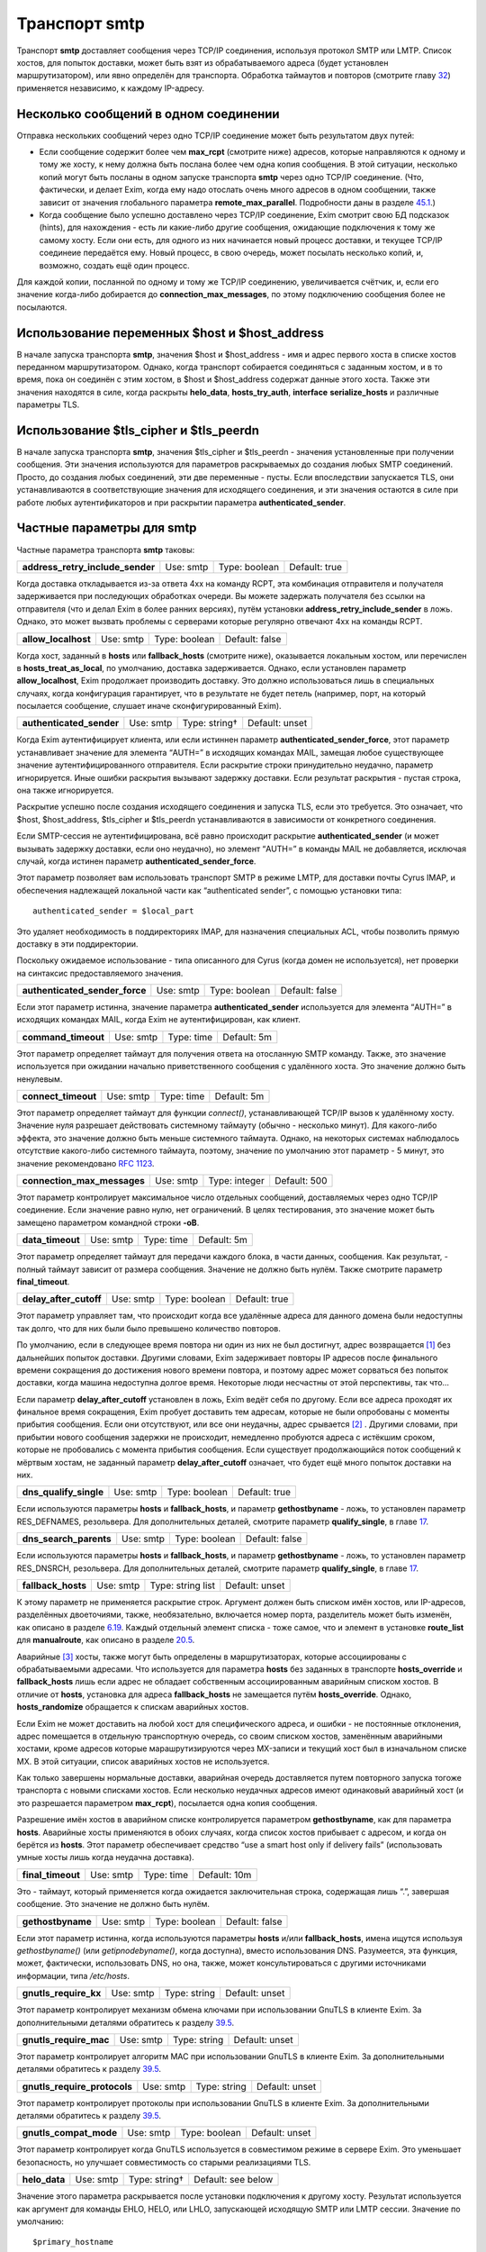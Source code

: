====================
Транспорт **smtp**\ 
====================

.. _ch30-00:

Транспорт **smtp**\  доставляет сообщения через TCP/IP соединения, используя протокол SMTP или LMTP. Список хостов, для попыток доставки, может быть взят из обрабатываемого адреса (будет установлен маршрутизатором), или явно определён для транспорта. Обработка таймаутов и повторов (смотрите главу `32 <ch32#ch32-00>`_) применяется независимо, к каждому IP-адресу.

.. _ch30-01:

Несколько сообщений в одном соединении
======================================

Отправка нескольких сообщений через одно TCP/IP соединение может быть результатом двух путей:

* Если сообщение содержит более чем **max_rcpt**\  (смотрите ниже) адресов, которые направляются к одному и тому же хосту, к нему должна быть послана более чем одна копия сообщения. В этой ситуации, несколько копий могут быть посланы в одном запуске транспорта **smtp**\  через одно TCP/IP соединение. (Что, фактически, и делает Exim, когда ему надо отослать очень много адресов в одном сообщении, также зависит от значения глобального параметра **remote_max_parallel**\ . Подробности даны в разделе `45.1 <ch45#ch45-01>`_.)
  
* Когда сообщение было успешно доставлено через TCP/IP соединение, Exim смотрит свою БД подсказок (hints), для нахождения - есть ли какие-либо другие сообщения, ожидающие подключения к тому же самому хосту. Если они есть, для одного из них начинается новый процесс доставки, и текущее TCP/IP соединеие передаётся ему. Новый процесс, в свою очередь, может посылать несколько копий, и, возможно, создать ещё один процесс.
  
Для каждой копии, посланной по одному и тому же TCP/IP соединению, увеличивается счётчик, и, если его значение когда-либо добирается до **connection_max_messages**\ , по этому подключению сообщения более не посылаются.

.. _ch30-02:

Использование переменных $host и $host_address
==============================================

В начале запуска транспорта **smtp**\ , значения $host и $host_address - имя и адрес первого хоста в списке хостов переданном маршрутизатором. Однако, когда транспорт собирается соединяться с заданным хостом, и в то время, пока он соединён с этим хостом, в $host и $host_address содержат данные этого хоста. Также эти значения находятся в силе, когда раскрыты **helo_data**\ , **hosts_try_auth**\ , **interface**\  **serialize_hosts**\  и различные параметры TLS.

.. _ch30-03:

Использование $tls_cipher и $tls_peerdn
=======================================

В начале запуска транспорта **smtp**\ , значения $tls_cipher и $tls_peerdn - значения установленные при получении сообщения. Эти значения используются для параметров раскрываемых до создания любых SMTP соединений. Просто, до создания любых соединений, эти две переменные - пусты. Если впоследствии запускается TLS, они устанавливаются в соответствующие значения для исходящего соединения, и эти значения остаются в силе при работе любых аутентификаторов и при раскрытии параметра **authenticated_sender**\ .

.. _ch30-04:

Частные параметры для **smtp**\ 
================================

Частные параметра транспорта **smtp**\  таковы:

.. index::   pair: smtp; address_retry_include_sender


   
+-----------------------------------+-----------+---------------+---------------+
|                                   |           |               |               |
| **address_retry_include_sender**\ | Use: smtp | Type: boolean | Default: true |
|                                   |           |               |               |
+-----------------------------------+-----------+---------------+---------------+

Когда доставка откладывается из-за ответа 4хх на команду RCPT, эта комбинация отправителя и получателя задерживается при последующих обработках очереди. Вы можете задержать получателя без ссылки на отправителя (что и делал Exim в более ранних версиях), путём установки **address_retry_include_sender**\  в ложь. Однако, это может вызвать проблемы с серверами которые регулярно отвечают 4xx на команды RCPT.

.. index::   pair: smtp; allow_localhost


   
+----------------------+-----------+---------------+----------------+
|                      |           |               |                |
| **allow_localhost**\ | Use: smtp | Type: boolean | Default: false |
|                      |           |               |                |
+----------------------+-----------+---------------+----------------+

Когда хост, заданный в **hosts**\  или **fallback_hosts**\  (смотрите ниже), оказывается локальным хостом, или перечислен в **hosts_treat_as_local**\ , по умолчанию, доставка задерживается. Однако, если установлен параметр **allow_localhost**\ , Exim продолжает производить доставку. Это должно использоваться лишь в специальных случаях, когда конфигурация гарантирует, что в результате не будет петель (например, порт, на который посылается сообщение, слушает иначе сконфигурированный Exim).

.. index::   pair: smtp; authenticated_sender


   
+---------------------------+-----------+---------------+----------------+
|                           |           |               |                |
| **authenticated_sender**\ | Use: smtp | Type: string† | Default: unset |
|                           |           |               |                |
+---------------------------+-----------+---------------+----------------+

Когда Exim аутентифицирует клиента, или если истиннен параметр **authenticated_sender_force**\ , этот параметр устанавливает значение для элемента “AUTH=” в исходящих командах MAIL, замещая любое существующее значение аутентифицированного отправителя. Если раскрытие строки принудительно неудачно, параметр игнорируется. Иные ошибки раскрытия вызывают задержку доставки. Если результат раскрытия - пустая строка, она также игнорируется.

Раскрытие успешно после создания исходящего соединения и запуска TLS, если это требуется. Это означает, что $host, $host_address, $tls_cipher и $tls_peerdn устанавливаются в зависимости от конкретного соединения.

Если SMTP-сессия не аутентифицирована, всё равно происходит раскрытие **authenticated_sender**\  (и может вызывать задержку доставки, если оно неудачно), но элемент “AUTH=” в команды MAIL не добавляется, исключая случай, когда истинен параметр **authenticated_sender_force**\ .

Этот параметр позволяет вам использовать транспорт SMTP в режиме LMTP, для доставки почты Cyrus IMAP, и обеспечения надлежащей локальной части как “authenticated sender”, с помощью установки типа:

::

  authenticated_sender = $local_part

Это удаляет необходимость в поддиректориях IMAP, для назначения специальных ACL, чтобы позволить прямую доставку в эти поддиректории.

Поскольку ожидаемое использование - типа описанного для Cyrus (когда домен не используется), нет проверки на синтаксис предоставляемого значения.

.. index::   pair: smtp; authenticated_sender_force


   
+---------------------------------+-----------+---------------+----------------+
|                                 |           |               |                |
| **authenticated_sender_force**\ | Use: smtp | Type: boolean | Default: false |
|                                 |           |               |                |
+---------------------------------+-----------+---------------+----------------+

Если этот параметр истинна, значение параметра **authenticated_sender**\  используется для элемента “AUTH=” в исходящих командах MAIL, когда Exim не аутентифицирован, как клиент.

.. index::   pair: smtp; command_timeout


   
+----------------------+-----------+------------+-------------+
|                      |           |            |             |
| **command_timeout**\ | Use: smtp | Type: time | Default: 5m |
|                      |           |            |             |
+----------------------+-----------+------------+-------------+

Этот параметр определяет таймаут для получения ответа на отосланную SMTP команду. Также, это значение используется при ожидании начально приветственного сообщения с удалённого хоста. Это значение должно быть ненулевым.

.. index::   pair: smtp; connect_timeout


   
+----------------------+-----------+------------+-------------+
|                      |           |            |             |
| **connect_timeout**\ | Use: smtp | Type: time | Default: 5m |
|                      |           |            |             |
+----------------------+-----------+------------+-------------+

Этот параметр определяет таймаут для функции *connect()*\ , устанавливающей TCP/IP вызов к удалённому хосту. Значение нуля разрешает действовать системному таймауту (обычно - несколько минут). Для какого-либо эффекта, это значение должно быть меньше системного таймаута. Однако, на некоторых системах наблюдалось отсутствие какого-либо системного таймаута, поэтому, значение по умолчанию этот параметр - 5 минут, это значение рекомендовано `RFC 1123 <http://www.faqs.org/rfcs/rfc1123.html>`_.

.. index::   pair: smtp; connection_max_messages


   
+------------------------------+-----------+---------------+--------------+
|                              |           |               |              |
| **connection_max_messages**\ | Use: smtp | Type: integer | Default: 500 |
|                              |           |               |              |
+------------------------------+-----------+---------------+--------------+

Этот параметр контролирует максимальное число отдельных сообщений, доставляемых через одно TCP/IP соединение. Если значение равно нулю, нет ограничений. В целях тестирования, это значение может быть замещено параметром командной строки **-oB**\ .

.. index::   pair: smtp; data_timeout


   
+-------------------+-----------+------------+-------------+
|                   |           |            |             |
| **data_timeout**\ | Use: smtp | Type: time | Default: 5m |
|                   |           |            |             |
+-------------------+-----------+------------+-------------+

Этот параметр определяет таймаут для передачи каждого блока, в части данных, сообщения. Как результат, - полный таймаут зависит от размера сообщения. Значение не должно быть нулём. Также смотрите параметр **final_timeout**\ .

.. index::   pair: smtp; delay_after_cutoff


   
+-------------------------+-----------+---------------+---------------+
|                         |           |               |               |
| **delay_after_cutoff**\ | Use: smtp | Type: boolean | Default: true |
|                         |           |               |               |
+-------------------------+-----------+---------------+---------------+

Этот параметр управляет там, что происходит когда все удалённые адреса для данного домена были недоступны так долго, что для них были было превышено количество повторов.

По умолчанию, если в следующее время повтора ни один из них не был достигнут, адрес возвращается [#id12]_ без дальнейших попыток доставки. Другими словами, Exim задерживает повторы IP адресов после финального времени сокращения до достижения нового времени повтора, и поэтому адрес может сорваться без попыток доставки, когда машина недоступна долгое время. Некоторые люди несчастны от этой перспективы, так что...

Если параметр **delay_after_cutoff**\  установлен в ложь, Exim ведёт себя по другому. Если все адреса проходят их финальное время сокращения, Exim пробует доставить тем адресам, которые не были опробованы с моменты прибытия сообщения. Если они отсутствуют, или все они неудачны, адрес срывается [#id13]_ . Другими словами, при прибытии нового сообщения задержки не происходит, немедленно пробуются адреса с истёкшим сроком, которые не пробовались с момента прибытия сообщения. Если существует продолжающийся поток сообщений к мёртвым хостам, не заданный параметр **delay_after_cutoff**\  означает, что будет ещё много попыток доставки на них.

.. index::   pair: smtp; dns_qualify_single


   
+-------------------------+-----------+---------------+---------------+
|                         |           |               |               |
| **dns_qualify_single**\ | Use: smtp | Type: boolean | Default: true |
|                         |           |               |               |
+-------------------------+-----------+---------------+---------------+

Если используются параметры **hosts**\  и **fallback_hosts**\ , и параметр **gethostbyname**\  - ложь, то установлен параметр RES_DEFNAMES, резольвера. Для дополнительных деталей, смотрите параметр **qualify_single**\ , в главе `17 <ch17#ch17-00>`_.

.. index::   pair: smtp; dns_search_parents


   
+-------------------------+-----------+---------------+----------------+
|                         |           |               |                |
| **dns_search_parents**\ | Use: smtp | Type: boolean | Default: false |
|                         |           |               |                |
+-------------------------+-----------+---------------+----------------+

Если используются параметры **hosts**\  и **fallback_hosts**\ , и параметр **gethostbyname**\  - ложь, то установлен параметр RES_DNSRCH, резольвера. Для дополнительных деталей, смотрите параметр **qualify_single**\ , в главе `17 <ch17#ch17-00>`_.

.. index::   pair: smtp; fallback_hosts


   
+---------------------+-----------+-------------------+----------------+
|                     |           |                   |                |
| **fallback_hosts**\ | Use: smtp | Type: string list | Default: unset |
|                     |           |                   |                |
+---------------------+-----------+-------------------+----------------+

К этому параметр не применяется раскрытие строк. Аргумент должен быть списком имён хостов, или IP-адресов, разделённых двоеточиями, также, необязательно, включается номер порта, разделитель может быть изменён, как описано в разделе `6.19 <ch06#ch06-19>`_. Каждый отдельный элемент списка - тоже самое, что и элемент в установке **route_list**\  для **manualroute**\ , как описано в разделе `20.5 <ch20#ch20-05>`_.

Аварийные [#id14]_ хосты, также могут быть определены в маршрутизаторах, которые ассоциированы с обрабатываемыми адресами. Что используется для параметра **hosts**\  без заданных в транспорте **hosts_override**\  и **fallback_hosts**\  лишь если адрес не обладает собственным ассоциированным аварийным списком хостов. В отличие от **hosts**\ , установка для адреса **fallback_hosts**\  не замещается путём **hosts_override**\ . Однако, **hosts_randomize**\  обращается к спискам аварийных хостов.

Если Exim не может доставить на любой хост для специфического адреса, и ошибки - не постоянные отклонения, адрес помещается в отдельную транспортную очередь, со своим списком хостов, заменённым аварийными хостами, кроме адресов которые марашрутизируются через MX-записи и текущий хост был в изначальном списке MX. В этой ситуации, список аварийных хостов не используется.

Как только завершены нормальные доставки, аварийная очередь доставляется путем повторного запуска тогоже транспорта с новыми списками хостов. Если несколько неудачных адресов имеют одинаковый аварийный хост (и это разрешается параметром **max_rcpt**\ ), посылается одна копия сообщения.

Разрешение имён хостов в аварийном списке контролируется параметром **gethostbyname**\ , как для параметра **hosts**\ . Аварийные хосты применяются в обоих случаях, когда список хостов прибывает с адресом, и когда он берётся из **hosts**\ . Этот параметр обеспечивает средство “use a smart host only if delivery fails” (использовать умные хосты лишь когда неудачна доставка).

.. index::   pair: smtp; final_timeout


   
+--------------------+-----------+------------+--------------+
|                    |           |            |              |
| **final_timeout**\ | Use: smtp | Type: time | Default: 10m |
|                    |           |            |              |
+--------------------+-----------+------------+--------------+

Это - таймаут, который применяется когда ожидается заключительная строка, содержащая лишь “.”, завершая сообщение. Это значение не должно быть нулём.

.. index::   pair: smtp; gethostbyname


   
+--------------------+-----------+---------------+----------------+
|                    |           |               |                |
| **gethostbyname**\ | Use: smtp | Type: boolean | Default: false |
|                    |           |               |                |
+--------------------+-----------+---------------+----------------+

Если этот параметр истинна, когда используются параметры **hosts**\  и/или **fallback_hosts**\ , имена ищутся используя *gethostbyname()*\  (или *getipnodebyname()*\ , когда доступна), вместо использования DNS. Разумеется, эта функция, может, фактически, использовать DNS, но она, также, может консультироваться с другими источниками информации, типа */etc/hosts*\ .

.. index::   pair: smtp; gnutls_require_kx


   
+------------------------+-----------+--------------+----------------+
|                        |           |              |                |
| **gnutls_require_kx**\ | Use: smtp | Type: string | Default: unset |
|                        |           |              |                |
+------------------------+-----------+--------------+----------------+

Этот параметр контролирует механизм обмена ключами при использовании GnuTLS в клиенте Exim. За дополнительными деталями обратитесь к разделу `39.5 <ch39#ch39-05>`_.

.. index::   pair: smtp; gnutls_require_mac


   
+-------------------------+-----------+--------------+----------------+
|                         |           |              |                |
| **gnutls_require_mac**\ | Use: smtp | Type: string | Default: unset |
|                         |           |              |                |
+-------------------------+-----------+--------------+----------------+

Этот параметр контролирует алгоритм MAC при использовании GnuTLS в клиенте Exim. За дополнительными деталями обратитесь к разделу `39.5 <ch39#ch39-05>`_.

.. index::   pair: smtp; gnutls_require_protocols


   
+-------------------------------+-----------+--------------+----------------+
|                               |           |              |                |
| **gnutls_require_protocols**\ | Use: smtp | Type: string | Default: unset |
|                               |           |              |                |
+-------------------------------+-----------+--------------+----------------+

Этот параметр контролирует протоколы при использовании GnuTLS в клиенте Exim. За дополнительными деталями обратитесь к разделу `39.5 <ch39#ch39-05>`_.

.. index::   pair: smtp; gnutls_compat_mode


   
+-------------------------+-----------+---------------+----------------+
|                         |           |               |                |
| **gnutls_compat_mode**\ | Use: smtp | Type: boolean | Default: unset |
|                         |           |               |                |
+-------------------------+-----------+---------------+----------------+

Этот параметр контролирует когда GnuTLS используется в совместимом режиме в сервере Exim. Это уменьшает безопасность, но улучшает совместимость со старыми реализациями TLS.

.. index::   pair: smtp; helo_data


   
+----------------+-----------+---------------+--------------------+
|                |           |               |                    |
| **helo_data**\ | Use: smtp | Type: string† | Default: see below |
|                |           |               |                    |
+----------------+-----------+---------------+--------------------+

Значение этого параметра раскрывается после установки подключения к другому хосту. Результат используется как аргумент для команды EHLO, HELO, или LHLO, запускающей исходящую SMTP или LMTP сессии. Значение по умолчанию:

::

  $primary_hostname

В процессе раскрытия переменные $host и $host_address устанавливается данные удалённого хоста, и переменные $sending_ip_address и $sending_port устанавливаются в используемые локальный IP адрес и номер порта. Эти переменные могут использоваться для генерации различных значений для различных серверов или различных локальных IP адресов. Например, если вы хотите чтобы строка используемая для **helo_data**\  была получена путём поиска в DNS адреса исходящего интерфейса, вы можете использовать это:

::

  helo_data = ${lookup dnsdb{ptr=$sending_ip_address}{$value}\
                            {$primary_hostname}

Использование **helo_data**\  применяется в обоих случаях - при отправке сообщений и при выполнении обратных вызовов (callout).

.. index::   pair: smtp; hosts


   
+------------+-----------+--------------------+----------------+
|            |           |                    |                |
| **hosts**\ | Use: smtp | Type: string list† | Default: unset |
|            |           |                    |                |
+------------+-----------+--------------------+----------------+

Хосты ассоциированы с адресом при помощи маршрутизатора типа **dnslookup**\ , который ищёт хосты поиском домена адреса в DNS, или путём **manualroute**\ , имеющего списки хостов в конфигурации. Однако, почтовые адреса могут быть переданы транспорту **smtp**\  при помощи любого маршрутизатора, и не все они могут обеспечить ассоциированный список хостов.

Параметр **hosts**\  задаёт список хостов, используемых если обрабатываемый адрес не имеет связанных с ним ассоциированных хостов. Также, хосты определённые в **hosts**\  используются при заданного параметра **hosts_override**\ , независимо от того, заданы ли собственные хосты адреса или нет.

Вначале строка раскрывается, до интерпретации как списка имён хостов, или IP-адресов разделённых двоеточиями, с возможным включением номера порта. Разделитель может быть изменён на что-то иное, чем двоеточие, как описано в разделе `6.19 <ch06#ch06-19>`_. Каждый отдельный элемент списка - тоже самое, что и элемент в установке **route_list**\  для **manualroute**\ , как описано в разделе `20.5 <ch20#ch20-05>`_. Однако, отметьте, что средство “/MX”, маршрутизатора **manualroute**\ , тут недоступно.

Если раскрытие неудачно, доставка задерживается. Исключая ошибку, вызванную неспособностью завершить поиск, ошибка записывается в лог паники, также как и в главный лог. Имена хостов ищутся или путём непосредственного поиска записи адреса в DNS, или путём вызова *gethostbyname()*\  (или *getipnodebyname()*\ , когда она доступна), в зависимости от установки параметра **gethostbyname**\ . Когда Exim собран с поддержкой IPv6, если хост, который ищется в DNS, имеет оба адреса - IPv4 и IPv6, используются оба типа адреса.

В процессе доставки, хосты пробуются в порядке подчиняющемся их статусу повтора, если не задан параметр **hosts_randomize**\ .

.. index::   pair: smtp; hosts_avoid_esmtp


   
+------------------------+-----------+------------------+----------------+
|                        |           |                  |                |
| **hosts_avoid_esmtp**\ | Use: smtp | Type: host list† | Default: unset |
|                        |           |                  |                |
+------------------------+-----------+------------------+----------------+

Этот параметр - для использования с кривыми хостами, которые объявляют средства ESMTP (например PIPELINING), и, затем, не в состоянии осуществить их должным образом. Когда хост совпадает с **hosts_avoid_esmtp**\ , Exim посылает HELO, а не EHLO, в начале сеанса SMTP. Это означает, что не могут использоваться какие бы то ни было ESMTP средства, типа AUTH, PIPELINING, SIZE, и STARTTLS.

.. index::   pair: smtp; hosts_avoid_pipelining


   
+-----------------------------+-----------+------------------+----------------+
|                             |           |                  |                |
| **hosts_avoid_pipelining**\ | Use: smtp | Type: host list† | Default: unset |
|                             |           |                  |                |
+-----------------------------+-----------+------------------+----------------+

Exim не использует расширение SMTP PIPELINING когда производит доставку на любой хост из этого списка, даже если хост объявлял поддержку PIPELINING.

.. index::   pair: smtp; hosts_avoid_tls


   
+----------------------+-----------+------------------+----------------+
|                      |           |                  |                |
| **hosts_avoid_tls**\ | Use: smtp | Type: host list† | Default: unset |
|                      |           |                  |                |
+----------------------+-----------+------------------+----------------+

Exim не пытается начать TLS-сессию, когда происходит доставка на любой хост совпадающий с этим списком. Для получения дополнительных деталей о TLS, смотрите главе `39 <ch39#ch39-00>`_.

.. index::   pair: smtp; hosts_max_try


   
+--------------------+-----------+---------------+------------+
|                    |           |               |            |
| **hosts_max_try**\ | Use: smtp | Type: integer | Default: 5 |
|                    |           |               |            |
+--------------------+-----------+---------------+------------+

Этот параметр ограничивает число IP-адресов, которые пробуются для любой одной доставки, в случае когда происходят временные ошибки доставки. Раздел `30.5 <ch30#ch30-05>`_ описывает её использование, и зачем она нужна.

.. index::   pair: smtp; hosts_max_try_hardlimit


   
+------------------------------+-----------+---------------+-------------+
|                              |           |               |             |
| **hosts_max_try_hardlimit**\ | Use: smtp | Type: integer | Default: 50 |
|                              |           |               |             |
+------------------------------+-----------+---------------+-------------+

Это - дополнительная проверка на максимальное число IP-адресов, которые Exim пробует для любой одной доставки. Раздел `30.5 <ch30#ch30-05>`_ описывает её использование, и зачем она нужна.

.. index::   pair: smtp; hosts_nopass_tls


   
+-----------------------+-----------+------------------+----------------+
|                       |           |                  |                |
| **hosts_nopass_tls**\ | Use: smtp | Type: host list† | Default: unset |
|                       |           |                  |                |
+-----------------------+-----------+------------------+----------------+

Для любых хостов, которые совпадают с этим списком, соединение на котором была начата TLS-сессия, не будет передаваться новому процессу доставки для посылки иного сообщения в той же самой сессии. Для объяснений, когда это может быть необходимо, смотрите раздел `39.10 <ch39#ch39-10>`_.

.. index::   pair: smtp; hosts_override


   
+---------------------+-----------+---------------+----------------+
|                     |           |               |                |
| **hosts_override**\ | Use: smtp | Type: boolean | Default: false |
|                     |           |               |                |
+---------------------+-----------+---------------+----------------+

Если этот параметр установлен, и, также, установлен параметр **hosts**\ , то любые хосты присоединённые к адресу игнорируются, и вместо них всегда используются хосты заданные в параметре **hosts**\ . Этот параметр не применяется к **fallback_hosts**\ .

.. index::   pair: smtp; hosts_randomize


   
+----------------------+-----------+---------------+----------------+
|                      |           |               |                |
| **hosts_randomize**\ | Use: smtp | Type: boolean | Default: false |
|                      |           |               |                |
+----------------------+-----------+---------------+----------------+

Если этот параметр установлен, и, или список хостов взят из параметра **hosts**\  или **fallback_hosts**\ , или хосты предоставленные маршрутизатором не были получены из MX-записей (это включает аварийные хосты из маршрутизатора), и не были рандомизированы [#id15]_ маршрутизатором, то порядок опробования хостов рандомизируется каждый раз при запуске транспорта. Перемешивание порядка списка хостов может использоваться для грубого распределения нагрузки.

Когда параметр **hosts_randomize**\  - истинна, список хостов может быть разбит на группы, порядок которых перемешивается отдельно. Это позволяет установить MX-like поведение. Границы между группами обозначены элементом, который просто “+” в списке хостов. Например:

::

  hosts = host1:host2:host3:+:host4:host5

Порядок трёх первых и порядок последних двух хостов перемешивается для каждого использования, но первые три всегда завершаются до двух последних. Если параметр **hosts_randomize**\  не установлена, элемент списка “+” - игнорируется.

.. index::   pair: smtp; hosts_require_auth


   
+-------------------------+-----------+------------------+----------------+
|                         |           |                  |                |
| **hosts_require_auth**\ | Use: smtp | Type: host list† | Default: unset |
|                         |           |                  |                |
+-------------------------+-----------+------------------+----------------+

Этот параметр предоставляет список серверов, для которых должна произойти успешная аутентификация до того, как Exim попробует передать сообщение. Если аутентификация неудачна для серверов которые не в этом списке, Exim пробует отослать без аутентификации. Если аутентифкация неудачна для одного из серверов в списке, - доставка задерживается. Эта временная ошибка обнаружима в правилах повторов, таким образом, она может быть превращена жёсткую ошибку, если это требуется. Также смотрите параметр **hosts_try_auth**\  и главу `33 <ch33#ch33-00>`_ - для получения дополнительных деталей о аутентификации.

.. index::   pair: smtp; hosts_require_tls


   
+------------------------+-----------+------------------+----------------+
|                        |           |                  |                |
| **hosts_require_tls**\ | Use: smtp | Type: host list† | Default: unset |
|                        |           |                  |                |
+------------------------+-----------+------------------+----------------+

Exim будет настаивать на использовании сессии TLS, когда доставляет к любому хосту который совпадает с этим списком. Смотрите главу `39 <ch39#ch39-00>`_, для получения дополнительных деталей о TLS.

.. note::


   Этот параметр затрагивает лишь исходящую почту. Для применения TLS ко входящим сообщениям, используйте соответствующую ACL.
   
.. index::   pair: smtp; hosts_try_auth


   
+---------------------+-----------+------------------+----------------+
|                     |           |                  |                |
| **hosts_try_auth**\ | Use: smtp | Type: host list† | Default: unset |
|                     |           |                  |                |
+---------------------+-----------+------------------+----------------+

Этот параметр предоставляет список серверов, которым Exim пытается аутентифицироваться, когда соединяется как клиент, если эти сервера объявляли о поддержке аутентификации. Если аутентификация неудачна, Exim пробует передать сообщение неаутентифицировавшись. Также смотрите параметр **hosts_require_auth**\  и главу `33 <ch33#ch33-00>`_ - для получения дополнительных деталей о аутентификации.

.. index::   pair: smtp; interface


   
+----------------+-----------+--------------------+----------------+
|                |           |                    |                |
| **interface**\ | Use: smtp | Type: string list† | Default: unset |
|                |           |                    |                |
+----------------+-----------+--------------------+----------------+

Этот параметр определяет, какие интерфейсы будут использоваться при создании исходящего SMTP-вызова. Значение - IP адрес, а не имя интерфейса, типа ``xl0``\ . Не перепутайте с адресом интерфейса который используется при получении сообщения, находящегося в $received_ip_address, ранее известной как $interface_address. Имя было изменено для минимизации путаницы с адресом исходящего интерфейса. Нет переменной которая содержит адрес исходящего интерфейса, по причине что если он не задан этим параметром - его значение неизвестно.

В процессе раскрытия параметра **interface**\  переменные $host и $host_address ссылаются на хост, к которому будет производиться подключение. Принудительная неудача раскрытия, или результат в виде пустой строки, вызывают игнорирование этого параметра. Иначе, после раскрытия, строка должна быть списком IP-адресов, по умолчанию разделённых двоеточиями, но разделитель может быть изменён обычным способом. Например:

::

  interface = <; 192.168.123.123 ; 3ffe:ffff:836f::fe86:a061

Первый интерфейс корректного типа (IPv4 или IPv6) - используется для исходящего соединения. Если ни один из них не является интерфейсом правильного типа, параметр игнорируется. Если параметр **interface**\  не установлен, или игнорируется, то системные IP-функции выбирают, какой интерфейс использовать, если у хоста их более одного.

.. index::   pair: smtp; keepalive


   
+----------------+-----------+---------------+---------------+
|                |           |               |               |
| **keepalive**\ | Use: smtp | Type: boolean | Default: true |
|                |           |               |               |
+----------------+-----------+---------------+---------------+

Этот параметра контролирует установку SO_KEEPALIVE на исходящих сокетах соединения TCP/IP. Когда она установлена, она заставляет ядро периодически исследовать неактивные соединения, путём отправки пакета со “старым” номером последовательности. Другой конец подключения должен послать подтверждение, если с подключением всё в порядке, или сброс, если подключение было прервано. Причина этого в том, что оказывается благоприятное воздействие освобождения некоторых типов подключений, которые могут “застрять”, когда удалённый хост отключается, не разрывая TCP/IP соединение должным образом. Механизм “keepalive” может занять несколько часов, для обнаружения недостижимых хостов.

.. index::   pair: smtp; lmtp_ignore_quota


   
+------------------------+-----------+---------------+----------------+
|                        |           |               |                |
| **lmtp_ignore_quota**\ | Use: smtp | Type: boolean | Default: false |
|                        |           |               |                |
+------------------------+-----------+---------------+----------------+

Если этот параметр истинна, когда параметр **protocol**\  установлен в **lmtp**\ , строка ``IGNOREQUOTA``\  добавляется у команде RCPT, при условии, что LMTP-сервер информировал о поддержке ``IGNOREQUOTA``\  в его ответе на команду LHLO.

.. index::   pair: smtp; max_rcpt


   
+---------------+-----------+---------------+--------------+
|               |           |               |              |
| **max_rcpt**\ | Use: smtp | Type: integer | Default: 100 |
|               |           |               |              |
+---------------+-----------+---------------+--------------+

Этот параметр ограничивает число команд RCPT, которые посылаются в одной SMTP-транзакции. Каждый установленный адрес обрабатывается независимо, и, таким образом, может вызывать параллельные подключения к одному и тому же хосту, если это разрешается параметром **remote_max_parallel**\ .

.. index::   pair: smtp; multi_domain


   
+-------------------+-----------+---------------+---------------+
|                   |           |               |               |
| **multi_domain**\ | Use: smtp | Type: boolean | Default: true |
|                   |           |               |               |
+-------------------+-----------+---------------+---------------+

Когда этот параметр установлен, транспорт **smtp**\  может обрабатывать множество адресов, содержащих смесь различных доменов, если все они резольвятся в один и тот же список хостов. Выключение параметр ограничивает транспорт обработкой лишь одного домена одновременно. Это полезно, если вы хотите использовать $domain в раскрытии для транспорта, поскольку она установлена лишь когда один домен вовлечён в удалённую доставку.

.. index::   pair: smtp; port


   
+-----------+-----------+---------------+--------------------+
|           |           |               |                    |
| **port**\ | Use: smtp | Type: string† | Default: see below |
|           |           |               |                    |
+-----------+-----------+---------------+--------------------+

Этот параметр определяет TCP/IP порт на сервере, с котырым соединяется Exim.

.. note::


   Не перепутайте её с портом который используется при приёме сообщения, $received_port, ранее известной как $interface_port. Имя изменено для минимизации ошибок с исходящим портом. Переменная содержащая исходящий порт - остутствует.
   
Если значение параметра начинается с цифры, оно берётся как номер порта; иначе, оно ищется с использованием *getservbyname()*\ . Обычно, значение по умолчанию - **smtp**\ , но, если протокол установлен как **lmtp**\ , значение по умолчанию - **lmtp**\ . Если раскрытие неудачно, или если не может быть найден номер порта, доставка задерживается.

.. index::   pair: smtp; protocol


   
+---------------+-----------+--------------+---------------+
|               |           |              |               |
| **protocol**\ | Use: smtp | Type: string | Default: smtp |
|               |           |              |               |
+---------------+-----------+--------------+---------------+

Если этот параметр установлен в **lmtp**\  вместо **smtp**\ , значение по умолчанию для параметра **port**\  изменяется на **lmtp**\ , и транспорт оперирует протоколом LMTP (`RFC 2033 <http://www.faqs.org/rfcs/rfc2033.html>`_), вместо SMTP. Этот протокол иногда используется для локальных доставок в закрытое хранилища сообщений. Exim, также, поддерживает выполнение LMTP через трубу к локальному процессу - смотрите главу `28 <ch28#ch28-00>`_.

.. index::   pair: smtp; retry_include_ip_address


   
+-------------------------------+-----------+---------------+---------------+
|                               |           |               |               |
| **retry_include_ip_address**\ | Use: smtp | Type: boolean | Default: true |
|                               |           |               |               |
+-------------------------------+-----------+---------------+---------------+

Exim, обычно, включает оба - имя хоста и IP-адрес в ключ, создаваемый для индексирования данных повторов, после временной неудачи доставки. Это означает, что когда один или несколько IP-адресов для хоста неудачны, он проверяет их периодически (управляемый правилами повторов), но использование других IP-адресов - не затрагивается.

Однако, в некоторых окружающих средах dialup-хостов, назначается другой адрес при каждом соединении. В этой ситуации, использование IP-адреса как части ключа повторов приводит к нежелательным результатам. Установка этого параметра в ложь, заставляет Exim использовать только имя хоста. Обычно, это должно делаться на отдельном **smtp**\  транспорте, устанавливаемом специально для обработки dialup-хостов.

.. index::   pair: smtp; serialize_hosts


   
+----------------------+-----------+------------------+----------------+
|                      |           |                  |                |
| **serialize_hosts**\ | Use: smtp | Type: host list† | Default: unset |
|                      |           |                  |                |
+----------------------+-----------+------------------+----------------+

Поскольку Exim работает в распределённой манере, если несколько сообщений для одного хоста прибывают одновременно, может произойти более одного подключения к удалённому хосту. Обычно, это не проблема, кроме случаев, когда между хостами медленная связь. В этом случае, может быть полезным ограничить Exim одним соединением одновременно. Это может быть сделано путём установки параметра **serialize_hosts**\ , чтобы она совпадала с этими хостами.

Exim осуществляет упорядочивание посредством базы данных подсказок (hints), в которую вносятся записи каждый раз, когда процесс соединяется с одним из ограниченных хостов. Запись удаляется после завершения соединения. Очевидно, есть возможность для оставления ложных записей, если происходит системный или программный сбой. Для принятия мер против этого, Exim игнорирует любые записи старше шести часов.

Если вы устанавливаете этот вид упорядочивания, вы, также, должны принять меры для удаления БД подсказок (hints) при каждой перезагрузке системы. Имена файлов начинаются с *misc*\ , и они хранятся в директории *spool/db*\ . Могут быть один, или два файла, в зависимости от типа используемой DBM. Те же самые файлы используются для упорядочивания ETRN.

.. index::   pair: smtp; size_addition


   
+--------------------+-----------+---------------+---------------+
|                    |           |               |               |
| **size_addition**\ | Use: smtp | Type: integer | Default: 1024 |
|                    |           |               |               |
+--------------------+-----------+---------------+---------------+

Если удалённый сервер SMTP указывает, что он поддерживает параметр SIZE в команде MAIL, Exim использует её для передачи размера сообщения, в начале SMTP-транзакции. Этим параметром добавляется значение **size_addition**\  к передаваемому значению, для учёта заголовков и другого текста, который может быть добавлен, в процессе доставки, конфигурационными параметрами, или в транспортном фильтре. Может возникнуть необходимость увеличить это значение, если к сообщениям добавляется много текста.

Альтернативно, если установлено отрицательное значение параметра **size_addition**\ , оно вообще отключает использование параметра SIZE.

.. index::   pair: smtp; tls_certificate


   
+----------------------+-----------+---------------+----------------+
|                      |           |               |                |
| **tls_certificate**\ | Use: smtp | Type: string† | Default: unset |
|                      |           |               |                |
+----------------------+-----------+---------------+----------------+

Значение этого параметра должно быть абсолютным путём к файлу, содержащему клиентский сертификат, для возможного использования при посылке сообщения через зашифрованное соединение. В процессе раскрытия, значения $host и $host_address устанавливаются в имя и адрес сервера. Смотрите главу `39 <ch39#ch39-00>`_, для получения дополнительных деталей о TLS.

.. note::


   Этот параметр должен быть задан, если вы хотите, чтобы Exim мог использовать TLS-сертификаты при отправке сообщений как клиент. Глобальный параметр, с тем же самым именем, задаёт сертификат для Exim`a как сервера; не предполагается, автоматически, что тот же самый сертификат должен использоваться при работе Exim`a как клиента.
   
.. index::   pair: smtp; tls_crl


   
+--------------+-----------+---------------+----------------+
|              |           |               |                |
| **tls_crl**\ | Use: smtp | Type: string† | Default: unset |
|              |           |               |                |
+--------------+-----------+---------------+----------------+

Этот параметр определяет список аннулированных сертификатов. Раскрытое значение должно быть именем файла, содержащего CRL в формате PEM.

.. index::   pair: smtp; tls_privatekey


   
+---------------------+-----------+---------------+----------------+
|                     |           |               |                |
| **tls_privatekey**\ | Use: smtp | Type: string† | Default: unset |
|                     |           |               |                |
+---------------------+-----------+---------------+----------------+

Значение этого параметра должно быть абсолютным путём к файлу, содержащему частный ключ клиента. Это используется при отправке сообщения через шифрованное соединение, используя клиентский сертификат. В процессе раскрытия, значения $host и $host_address устанавливаются в имя и адрес сервера. Если этот параметр не задан, или раскрытие принудительно неудачно, или результат - пустая строка, предполагается, что частный ключ находится в том же файле, что и сертификат. Смотрите главу `39 <ch39#ch39-00>`_, для получения дополнительных деталей о TLS.

.. index::   pair: smtp; tls_require_ciphers


   
+--------------------------+-----------+---------------+----------------+
|                          |           |               |                |
| **tls_require_ciphers**\ | Use: smtp | Type: string† | Default: unset |
|                          |           |               |                |
+--------------------------+-----------+---------------+----------------+

Значение этого параметра должно быть списком разрешённых наборов шифров, для использования при установке исходящего шифрованного соединения. (Есть глобальный параметр, с тем же самым именем, для контроля входящих соединений.) В процессе раскрытия, значения $host и $host_address устанавливаются в имя и адрес сервера. Смотрите главу `39 <ch39#ch39-00>`_, для получения дополнительных деталей о TLS; отметьте, что этот параметр используется по разному OpenSSL и GnuTLS (смотрите разделы `39.4 <ch39#ch39-04>`_ и `39.5 <ch39#ch39-05>`_). Для GnuTLS, порядок шифров - предпочтительный порядок.

.. index::   pair: smtp; tls_tempfail_tryclear


   
+----------------------------+-----------+---------------+---------------+
|                            |           |               |               |
| **tls_tempfail_tryclear**\ | Use: smtp | Type: boolean | Default: true |
|                            |           |               |               |
+----------------------------+-----------+---------------+---------------+

Когда хост сервера не находится в **hosts_require_tls**\ , и есть проблема в установке TLS-сессии, этот параметр определяет, должен ли Exim пытаться доставить не шифрованное соединение. Если она установлена в ложь, доставка к текущему хосту задержана; если есть другие хосты - пробуются они. Если этот параметр установлен в истину, Exim пытается доставить не шифрованное сообщение, после 4xx ответа на STARTTLS. Также, если STARTTLS принят, но последующие переговоры TLS неудачны, Exim закрывает текущее соединение (поскольку оно находится в неопределённом состоянии), открывает новое, к тому же самому хосту, и пытается осуществить чистую [#id16]_ доставку.

.. index::   pair: smtp; tls_verify_certificates


   
+------------------------------+-----------+---------------+----------------+
|                              |           |               |                |
| **tls_verify_certificates**\ | Use: smtp | Type: string† | Default: unset |
|                              |           |               |                |
+------------------------------+-----------+---------------+----------------+

Значение этого параметра должно быть абсолютным путём к файлу, содержащему разрешённые серверные сертификаты, для использования при установке шифрованного подключения. Альтернативно, если вы используете OpenSSL, вы должны установить **tls_verify_certificates**\  в имя директории, содержащей файлы сертификатов. Это не работает с GnuTLS; этот параметр должен быть установлен в имя одного файла, если вы используете GnuTLS. В процессе раскрытия, значения $host и $host_address устанавливаются в имя и адрес сервера. Смотрите главу `39 <ch39#ch39-00>`_, для получения дополнительных деталей о TLS.

.. _ch30-05:

Как ограничить число хостов используемых для проверки
=====================================================

Есть два параметра, которые связаны с числом хостов, которые проверяются при SMTP доставке. Это **hosts_max_try**\  и **hosts_max_try_hardlimit**\ .

Параметр **hosts_max_try**\  ограничивает число хостов, которые пробуются за за одну доставку. Однако, несмотря на термин “хост” в её названии, параметр, фактически, применяется независимо к каждому IP-адресу. Другими словами, многоадресные [#id17]_ хосты обрабатываются как несколько независимых хостов, точно так же как и для повторов.

Многие из больших \ :title:`ISP`\  [#id18]_ имеют много MX-записей, часто указывающих на многоадресные хосты. Как результат, список дюжины и более IP-адресов может быть создан в результате маршрутизации одного из этих доменов.

Пробовать каждый отдельный адрес в таком длинном списке - не самая разумная идея; если несколько адресов вверху списка неудачны, разумно предположить, что существует какая-то проблема, затрагивающая их все. Грубо говоря, значение **hosts_max_try**\  - максимальное число, пробуемое до задержки доставки. Однако, логика не может быть простой.

Во-первых, IP-адреса пропускаются, поскольку не пришло их время повтора, и кроме того, адреса, время повтора которых не подошло, также не подсчитываются. Это означает, что когда некоторые адреса доходят до их времени повтора, может быть попробовано более одного значения **hosts_max_try**\ . Причина такого поведения заключается в необходимости гарантировать, что все IP-адреса рассмотрены до таймаута почтового адреса (но, смотрите ниже, для исключений).

Во-вторых, когда достигнут предел **hosts_max_try**\ , Exim просматривает вниз список хостов, чтобы найти есть ли последующие хосты с иным (более высоким) значением MX. Если они есть, этот хост рассматривается следующим, и текущий IP-адрес используется, но не подсчитывается. Это поведение - помощь в случае, когда домен с правилами повтора, которые почти никогда не задерживают никакие хосты, как - сейчас будет объяснено:

Рассмотрите случай длинного списка хостов, с одним значением MX, и нескольких с более высоким значением MX. Если **hosts_max_try**\  - маленькое (значение по умолчанию - 5), вначале будут опробованы лишь несколько хостов вверху списка. С правилами по умолчанию повторов, определяющими увеличивающееся время повтора, в конечном счёте, пробуются более высокие MX-хосты, после того, как те, что наверху списка пропущены, поскольку они не достигли их времени повтора.

Однако, это, - обычная практика для помещения короткого фиксированного времени повтора в доменах крупных ISP, на том основании, что что их сервера редко лежат очень долго. К сожалению, они - как раз те домены, которые имеют тенденцию к резольвингу в длинные списки хостов. Короткое время повтора - что самые самые маленькие MX-хосты пробуются чаще всего. Попытки могут быть в различном порядке, из-за случайной сортировки, но без специальной проверки MX, высшие MX-хосты бы никогда не пробовались, до тех пор, пока все низшие MX-хосты имеют таймаут (который может быть несколько дней), поскольку всегда есть каки-либо низшие MX-хосты, с наступившим временем повтора. Со специальной проверкой, Exim рассматривает по крайней мере один IP-адрес от каждого значения MX, при каждой попытке доставки, даже если уже был достигнут предел **hosts_max_try**\ .

Вышеупомянутая логика означает, что **hosts_max_try**\  - не является жёстким пределом, и в частности, обычно, Exim пробует все адреса, до таймаута адреса электронной почты. Когда **hosts_max_try**\  была осуществлена, это казалось разумной вещью. Однако, недавно, некоторые сумасшедшие конфигурации DNS были установлены с сотнями IP-адресов для некоторых доменов. Это, действительно, может занять очень длительное время для таймаута адресов, в этих случаях.

Параметр **hosts_max_try_hardlimit**\  была добавлена для помощи при таких проблемах. Exim никогда не пробует больше этого числа IP-адресов; если он достигает этого предела, и у всех них был таймаут, почтовый адрес срывается [#id19]_ , даже несмотря на то, что не все возможные IP-адреса были попробованы.

.. [#id12]   в виде рикошета - прим. lissyara
  
.. [#id13]   генерится рикошет - прим. lissyara
  
.. [#id14]   резервные, чтоли... - прим. lissyara
  
.. [#id15]   изменён их порядок, случайным образом - прим. lissyara
  
.. [#id16]   видимо - нешифрованную - прим. lissyara
  
.. [#id17]   тут применялось другое словечко - multihomed, но думаю, так будет ясней - прим. lissyara
  
.. [#id18]   Internet Service Provider, провайдеров интернета - прим. lissyara
  
.. [#id19]   генерится рикошет - прим. lissyara
  

